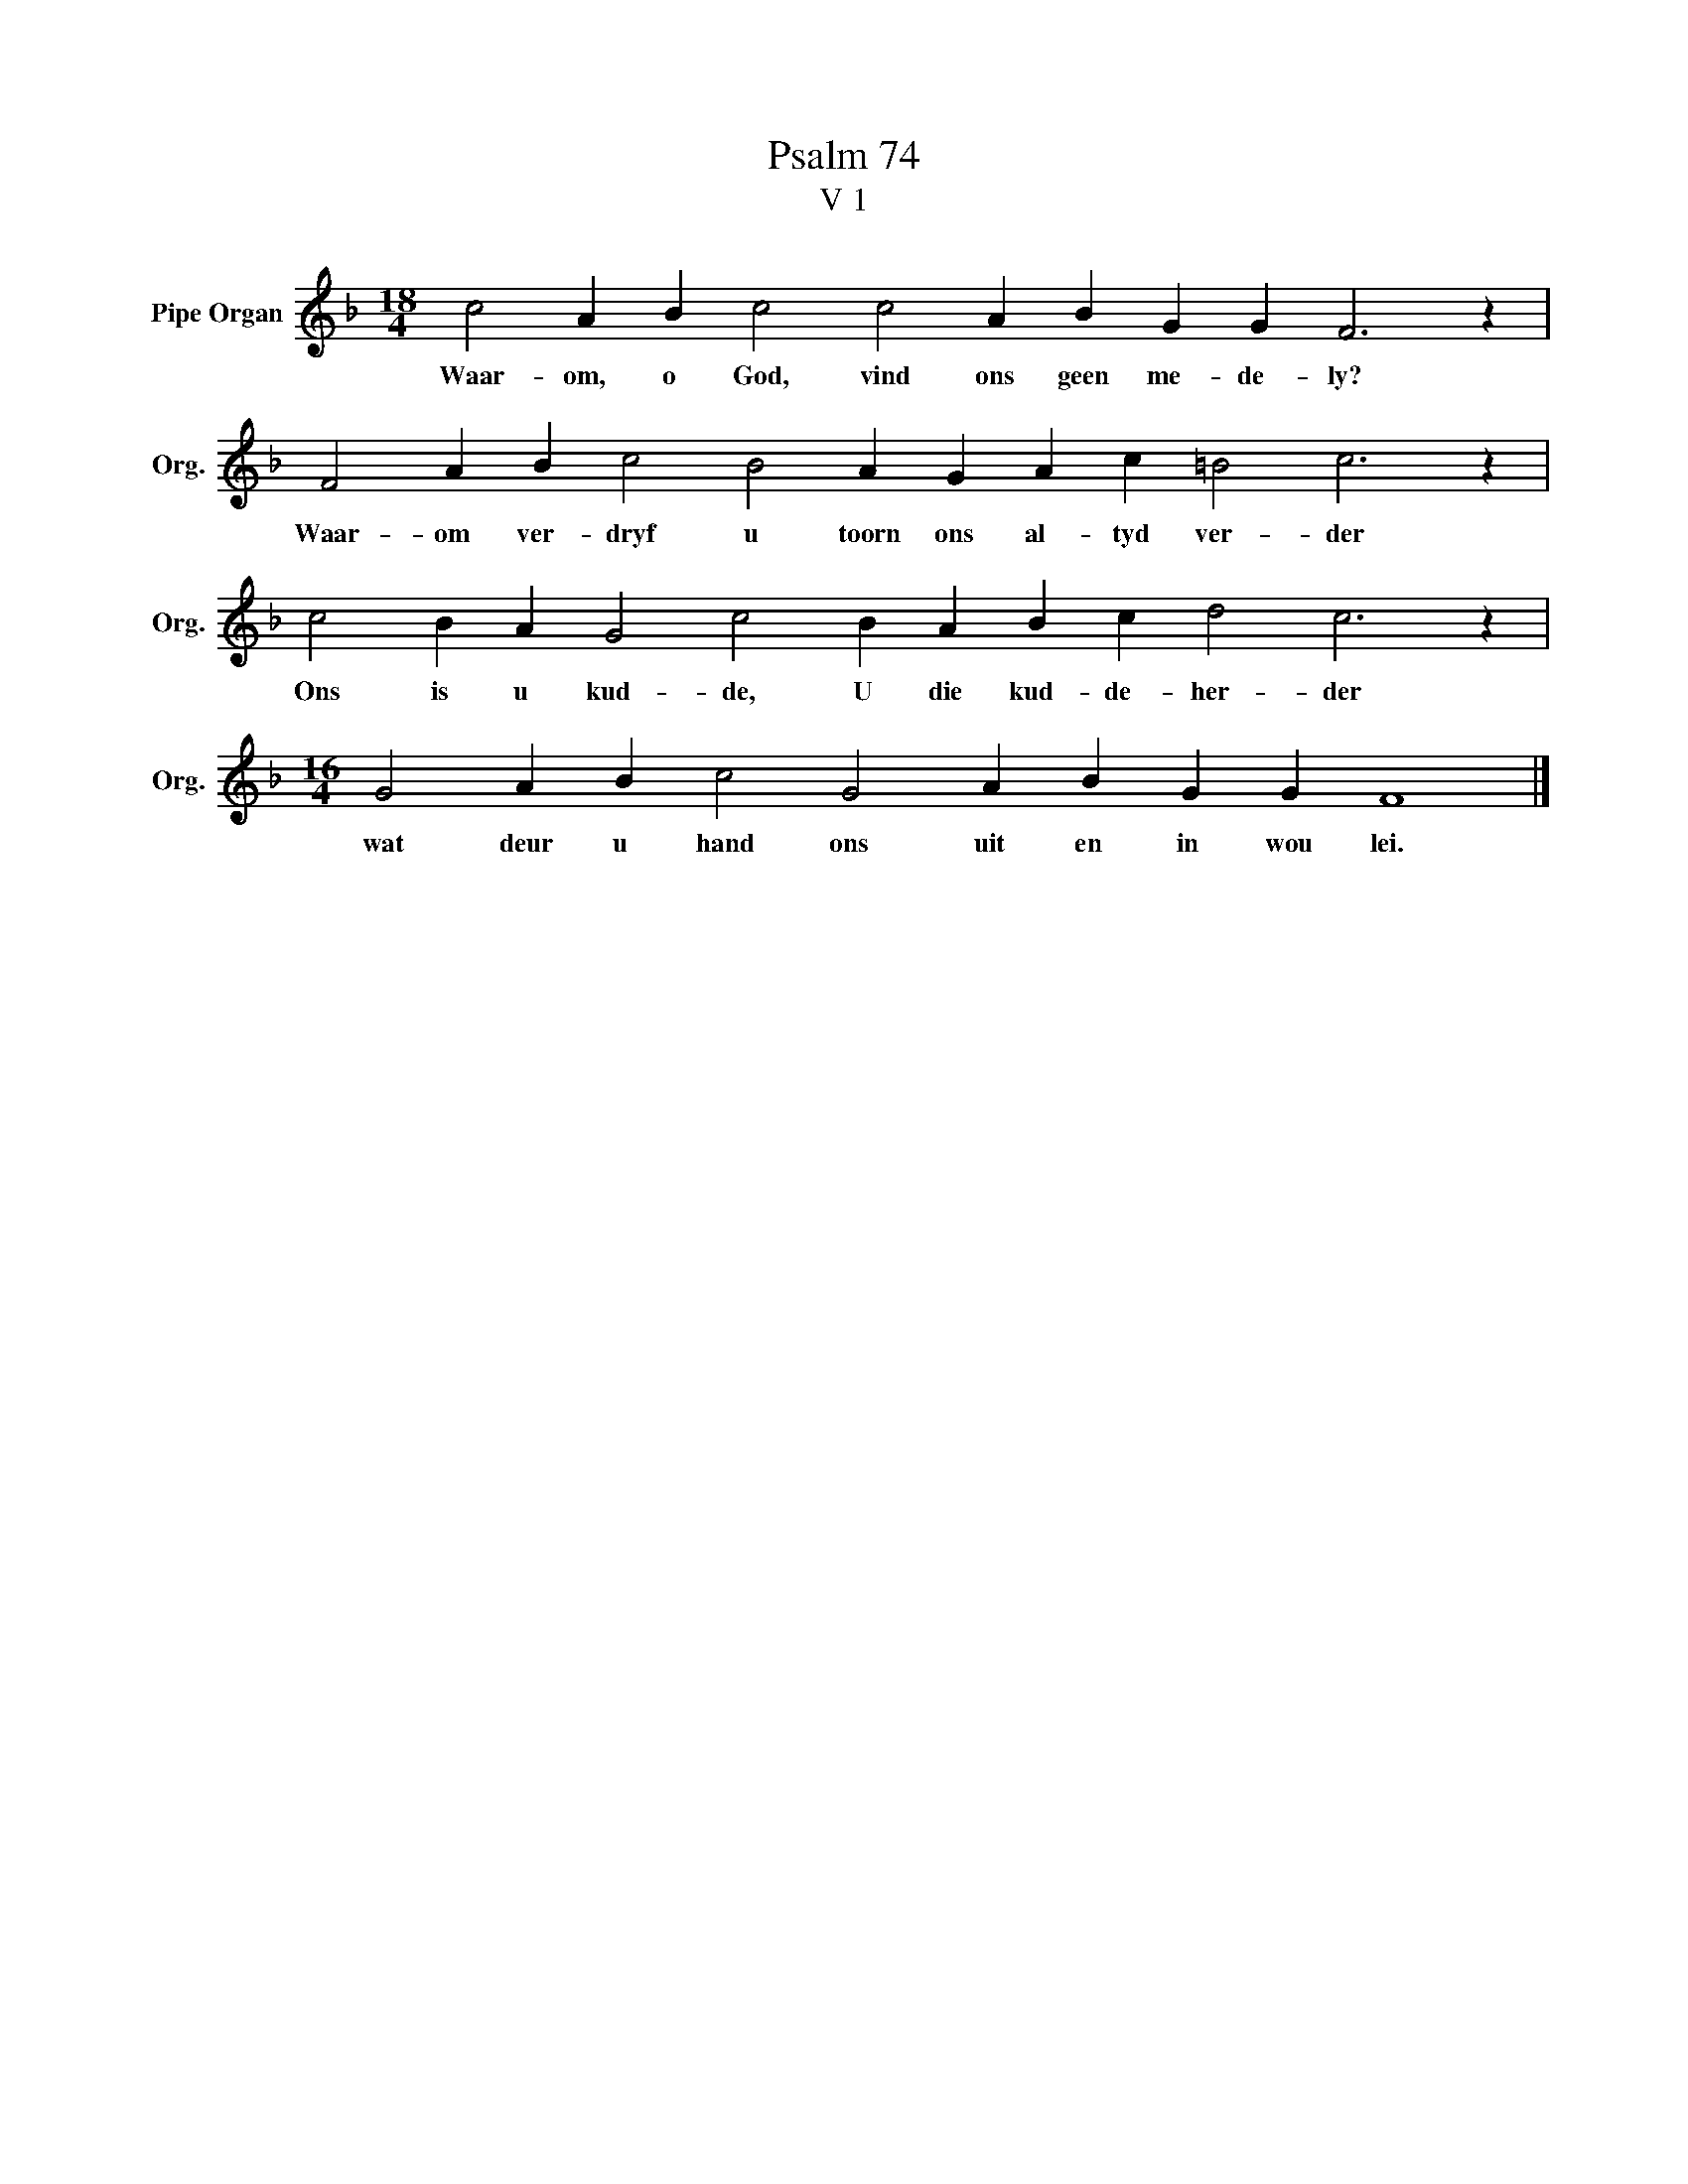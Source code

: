 X:1
T:Psalm 74
T:V 1
L:1/4
M:18/4
I:linebreak $
K:F
V:1 treble nm="Pipe Organ" snm="Org."
V:1
 c2 A B c2 c2 A B G G F3 z |$ F2 A B c2 B2 A G A c =B2 c3 z |$ c2 B A G2 c2 B A B c d2 c3 z |$ %3
w: Waar- om, o God, vind ons geen me- de- ly?|Waar- om ver- dryf u toorn ons al- tyd ver- der|Ons is u kud- de, U die kud- de- her- der|
[M:16/4] G2 A B c2 G2 A B G G F4 |] %4
w: wat deur u hand ons uit en in wou lei.|

